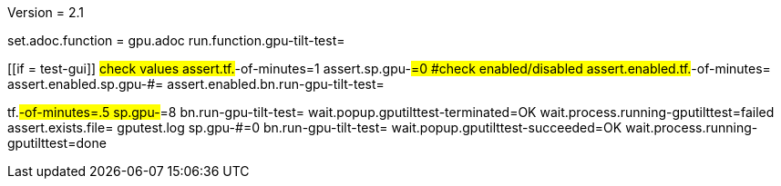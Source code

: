 Version = 2.1

[flatten-volume = run]
set.adoc.function = gpu.adoc
run.function.gpu-tilt-test=


[function = gpu-tilt-test]
[[if = test-gui]]
	#check values
	assert.tf.#-of-minutes=1
	assert.sp.gpu-#=0
	#check enabled/disabled
	assert.enabled.tf.#-of-minutes=
  assert.enabled.sp.gpu-#=
  assert.enabled.bn.run-gpu-tilt-test=
[[]]
tf.#-of-minutes=.5
sp.gpu-#=8
bn.run-gpu-tilt-test=
wait.popup.gputilttest-terminated=OK
wait.process.running-gputilttest=failed
assert.exists.file= gputest.log
sp.gpu-#=0
bn.run-gpu-tilt-test=
wait.popup.gputilttest-succeeded=OK
wait.process.running-gputilttest=done
